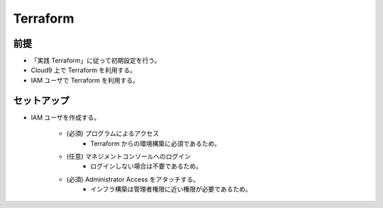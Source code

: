 Terraform
======================

前提
------------
- 「実践 Terraform」に従って初期設定を行う。
- Cloud9 上で Terraform を利用する。
- IAM ユーザで Terraform を利用する。

セットアップ
------------------
- IAM ユーザを作成する。

    - (必須) プログラムによるアクセス
        - Terraform からの環境構築に必須であるため。

    - (任意) マネジメントコンソールへのログイン
        - ログインしない場合は不要であるため。

    - (必須) Administrator Access をアタッチする。
        - インフラ構築は管理者権限に近い権限が必要であるため。
